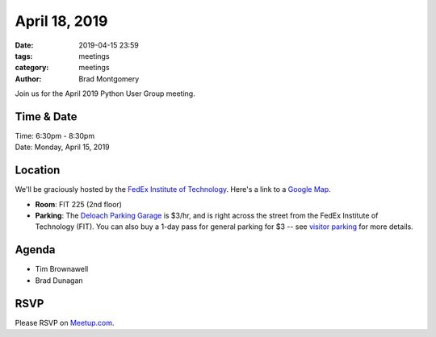 April 18, 2019
##############

:date: 2019-04-15 23:59
:tags: meetings
:category: meetings
:author: Brad Montgomery


Join us for the April 2019 Python User Group meeting.

Time & Date
-----------

| Time: 6:30pm - 8:30pm
| Date: Monday, April 15, 2019


Location
--------

We'll be graciously hosted by the
`FedEx Institute of Technology <http://fedex.memphis.edu/>`_.
Here's a link to a `Google Map <https://goo.gl/RsjTJb>`_.

- **Room**: FIT 225 (2nd floor)
- **Parking**: The `Deloach Parking Garage <https://www.google.com/maps/d/viewer?mid=z7eJgDchpI68.kevkGtJ3KYwo>`_ is $3/hr, and is right across the street from the FedEx Institute of Technology (FIT). You can also buy a 1-day pass for general parking for $3 -- see `visitor parking <http://www.memphis.edu/parking/permit/visitor.php>`_ for more details.


Agenda
------

- Tim Brownawell
- Brad Dunagan


RSVP
----

Please RSVP on `Meetup.com <https://www.meetup.com/memphis-technology-user-groups/events/qkgkqdyzgbtb/>`_.
